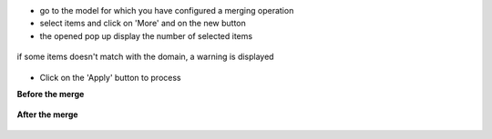 * go to the model for which you have configured a merging operation

* select items and click on 'More' and on the new button

* the opened pop up display the number of selected items

.. figure:: ../static/description/wizard_form_ok.png

if some items doesn't match with the domain, a warning is displayed

.. figure:: ../static/description/wizard_form_warning.png

* Click on the 'Apply' button to process


**Before the merge**

.. figure:: ../static/description/account_invoice_form_before.png

**After the merge**

.. figure:: ../static/description/account_invoice_form_after.png
